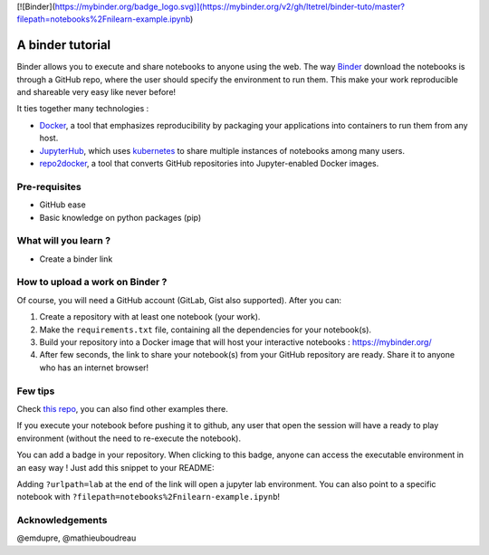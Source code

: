 [![Binder](https://mybinder.org/badge_logo.svg)](https://mybinder.org/v2/gh/ltetrel/binder-tuto/master?filepath=notebooks%2Fnilearn-example.ipynb)

A binder tutorial
=================

Binder allows you to execute and share notebooks to anyone using the web.
The way `Binder <https://github.com/jupyterhub/binderhub>`_ download the notebooks is through a GitHub repo, where the user should specify the environment to run them.
This make your work reproducible and shareable very easy like never before!

It ties together many technologies :

* `Docker <https://www.docker.com/>`_, a tool that emphasizes reproducibility by packaging your applications into containers to run them from any host.
* `JupyterHub <https://jupyter.org/hub>`_, which uses `kubernetes <https://kubernetes.io/>`_ to share multiple instances of notebooks among many users.
* `repo2docker <https://github.com/jupyter/repo2docker>`_, a tool that converts GitHub repositories into Jupyter-enabled Docker images.

Pre-requisites
::::::::::::::
* GitHub ease
* Basic knowledge on python packages (pip)

What will you learn ?
:::::::::::::::::::::
* Create a binder link

How to upload a work on Binder ?
::::::::::::::::::::::::::::::::

Of course, you will need a GitHub account (GitLab, Gist also supported).
After you can:

1.  Create a repository with at least one notebook (your work).
2.  Make the ``requirements.txt`` file, containing all the dependencies for your notebook(s).
3.  Build your repository into a Docker image that will host your interactive notebooks : https://mybinder.org/
4.  After few seconds, the link to share your notebook(s) from your GitHub repository are ready. Share it to anyone who has an internet browser!

Few tips
::::::::

Check `this repo <https://github.com/ltetrel/binder-tuto>`_, you can also find other examples there.

If you execute your notebook before pushing it to github, any user that open the session will have a ready to play environment (without the need to re-execute the notebook).

You can add a badge in your repository. When clicking to this badge, anyone can access the executable environment in an easy way ! Just add this snippet to your README:

.. code-block:: markdown
    [![Binder](https://mybinder.org/badge_logo.svg)](https://mybinder.org/v2/gh/<user_name>/<repo_name>/master)

Adding ``?urlpath=lab`` at the end of the link will open a jupyter lab environment.
You can also point to a specific notebook with ``?filepath=notebooks%2Fnilearn-example.ipynb``!


Acknowledgements
::::::::::::::::

@emdupre, @mathieuboudreau
